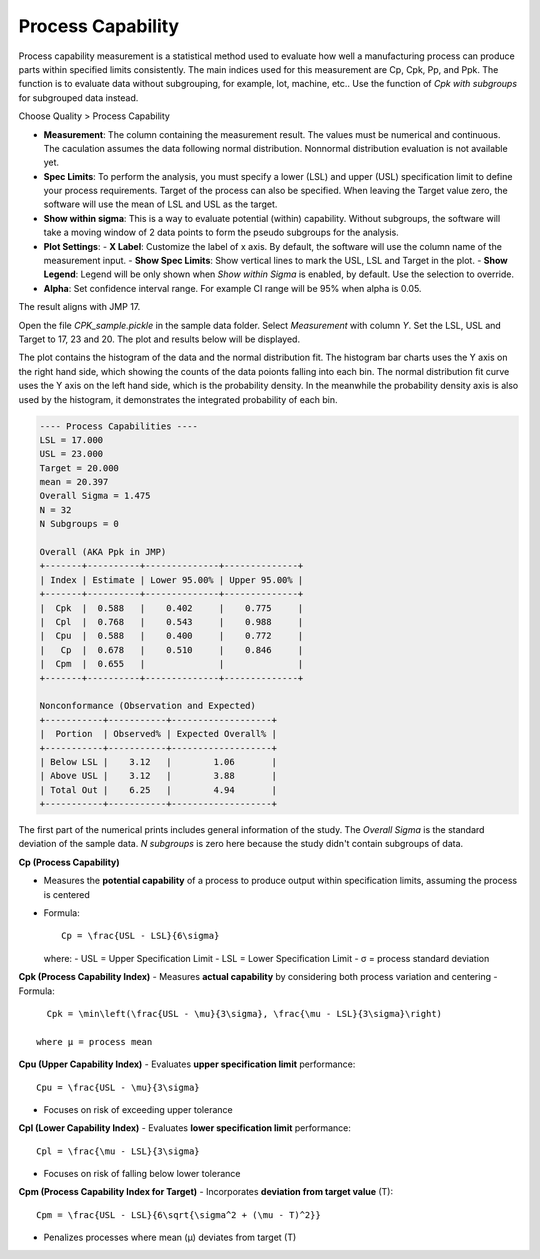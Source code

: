 Process Capability
==================

Process capability measurement is a statistical method used to evaluate how well a manufacturing process can produce parts within specified limits consistently. The main indices used for this measurement are Cp, Cpk, Pp, and Ppk. The function is to evaluate data without subgrouping, for example, lot, machine, etc.. Use the function of `Cpk with subgroups` for subgrouped data instead.

Choose Quality > Process Capability

.. image:: images/cpk1.png
   :align: center


- **Measurement**: The column containing the measurement result. The values must be numerical and continuous. The caculation assumes the data following normal distribution. Nonnormal distribution evaluation is not available yet.
- **Spec Limits**: To perform the analysis, you must specify a lower (LSL) and upper (USL) specification limit to define your process requirements. Target of the process can also be specified. When leaving the Target value zero, the software will use the mean of LSL and USL as the target. 
- **Show within sigma**: This is a way to evaluate potential (within) capability. Without subgroups, the software will take a moving window of 2 data points to form the pseudo subgroups for the analysis.
- **Plot Settings**:
  - **X Label**: Customize the label of x axis. By default, the software will use the column name of the measurement input.
  - **Show Spec Limits**: Show vertical lines to mark the USL, LSL and Target in the plot. 
  - **Show Legend**: Legend will be only shown when `Show within Sigma` is enabled, by default. Use the selection to override. 

- **Alpha**: Set confidence interval range. For example CI range will be 95% when alpha is 0.05.


The result aligns with JMP 17.


Open the file `CPK_sample.pickle` in the sample data folder. Select `Measurement` with column `Y`. Set the LSL, USL and Target to 17, 23 and 20. The plot and results below will be displayed. 

.. image:: images/cpk2.png
   :align: center

The plot contains the histogram of the data and the normal distribution fit. The histogram bar charts uses the Y axis on the right hand side, which showing the counts of the data poionts falling into each bin. The normal distribution fit curve uses the Y axis on the left hand side, which is the probability density. In the meanwhile the probability density axis is also used by the histogram, it demonstrates the integrated probability of each bin.


.. code:: none

   ---- Process Capabilities ----
   LSL = 17.000
   USL = 23.000
   Target = 20.000
   mean = 20.397
   Overall Sigma = 1.475
   N = 32
   N Subgroups = 0
   
   Overall (AKA Ppk in JMP)
   +-------+----------+--------------+--------------+
   | Index | Estimate | Lower 95.00% | Upper 95.00% |
   +-------+----------+--------------+--------------+
   |  Cpk  |  0.588   |    0.402     |    0.775     |
   |  Cpl  |  0.768   |    0.543     |    0.988     |
   |  Cpu  |  0.588   |    0.400     |    0.772     |
   |   Cp  |  0.678   |    0.510     |    0.846     |
   |  Cpm  |  0.655   |              |              |
   +-------+----------+--------------+--------------+
   
   Nonconformance (Observation and Expected)
   +-----------+-----------+-------------------+
   |  Portion  | Observed% | Expected Overall% |
   +-----------+-----------+-------------------+
   | Below LSL |    3.12   |        1.06       |
   | Above USL |    3.12   |        3.88       |
   | Total Out |    6.25   |        4.94       |
   +-----------+-----------+-------------------+


The first part of the numerical prints includes general information of the study. The `Overall Sigma` is the standard deviation of the sample data. `N subgroups` is zero here because the study didn't contain subgroups of data.

**Cp (Process Capability)**

- Measures the **potential capability** of a process to produce output within specification limits, assuming the process is centered
- Formula::
  
    Cp = \frac{USL - LSL}{6\sigma}

  where:
  - USL = Upper Specification Limit
  - LSL = Lower Specification Limit
  - σ = process standard deviation

**Cpk (Process Capability Index)**
- Measures **actual capability** by considering both process variation and centering
- Formula::
  
    Cpk = \min\left(\frac{USL - \mu}{3\sigma}, \frac{\mu - LSL}{3\sigma}\right)

  where μ = process mean


**Cpu (Upper Capability Index)**
- Evaluates **upper specification limit** performance::
  
    Cpu = \frac{USL - \mu}{3\sigma}
- Focuses on risk of exceeding upper tolerance

**Cpl (Lower Capability Index)**
- Evaluates **lower specification limit** performance::
  
    Cpl = \frac{\mu - LSL}{3\sigma}
- Focuses on risk of falling below lower tolerance

**Cpm (Process Capability Index for Target)**
- Incorporates **deviation from target value** (T)::
  
    Cpm = \frac{USL - LSL}{6\sqrt{\sigma^2 + (\mu - T)^2}}
- Penalizes processes where mean (μ) deviates from target (T)




